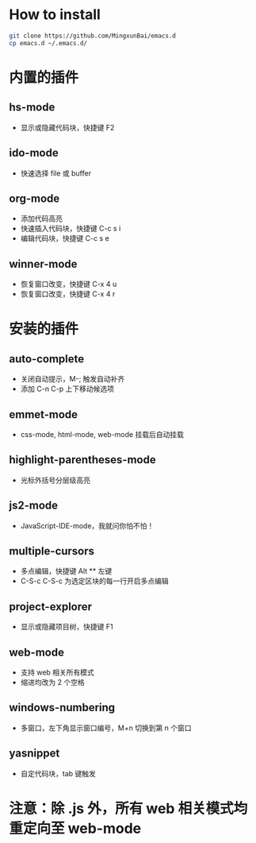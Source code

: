 * How to install
  
  #+BEGIN_SRC bash
  git clone https://github.com/MingxunBai/emacs.d
  cp emacs.d ~/.emacs.d/
  #+END_SRC

* 内置的插件
** hs-mode
    - 显示或隐藏代码块，快捷键 F2

** ido-mode
    - 快速选择 file 或 buffer

** org-mode
    - 添加代码高亮
    - 快速插入代码块，快捷键 C-c s i
    - 编辑代码块，快捷键 C-c s e

** winner-mode
    - 恢复窗口改变，快捷键 C-x 4 u
    - 恢复窗口改变，快捷键 C-x 4 r

* 安装的插件
** auto-complete
    - 关闭自动提示，M-; 触发自动补齐
    - 添加 C-n C-p 上下移动候选项

** emmet-mode
    - css-mode, html-mode, web-mode 挂载后自动挂载

** highlight-parentheses-mode
    - 光标外括号分层级高亮

** js2-mode
    - JavaScript-IDE-mode，我就问你怕不怕！

** multiple-cursors
    - 多点编辑，快捷键 Alt ** 左键
    - C-S-c C-S-c 为选定区块的每一行开启多点编辑

** project-explorer
    - 显示或隐藏项目树，快捷键 F1

** web-mode
    - 支持 web 相关所有模式
    - 缩进均改为 2 个空格

** windows-numbering
    - 多窗口，左下角显示窗口编号，M+n 切换到第 n 个窗口

** yasnippet
    - 自定代码块，tab 键触发

* 注意：除 .js 外，所有 web 相关模式均重定向至 web-mode
